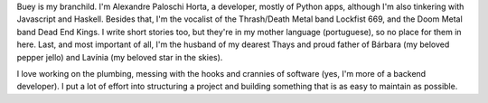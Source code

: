 .. title: About
.. slug: about
.. date: 2020-02-29 23:54:54 UTC-03:00
.. tags: about, buey
.. category:
.. link:
.. description: All you need to know about Buey.net.br
.. type: text

Buey is my branchild. I'm Alexandre Paloschi Horta, a developer, mostly of Python apps, although I'm also tinkering with Javascript and Haskell. Besides that, I'm the vocalist of the Thrash/Death Metal band Lockfist 669, and the Doom Metal band Dead End Kings. I write short stories too, but they're in my mother language (portuguese), so no place for them in here. Last, and most important of all, I'm the husband of my dearest Thays and proud father of Bárbara (my beloved pepper jello) and Lavínia (my beloved star in the skies).

I love working on the plumbing, messing with the hooks and crannies of software (yes, I'm more of a backend developer). I put a lot of effort into structuring a project and building something that is as easy to maintain as possible.
